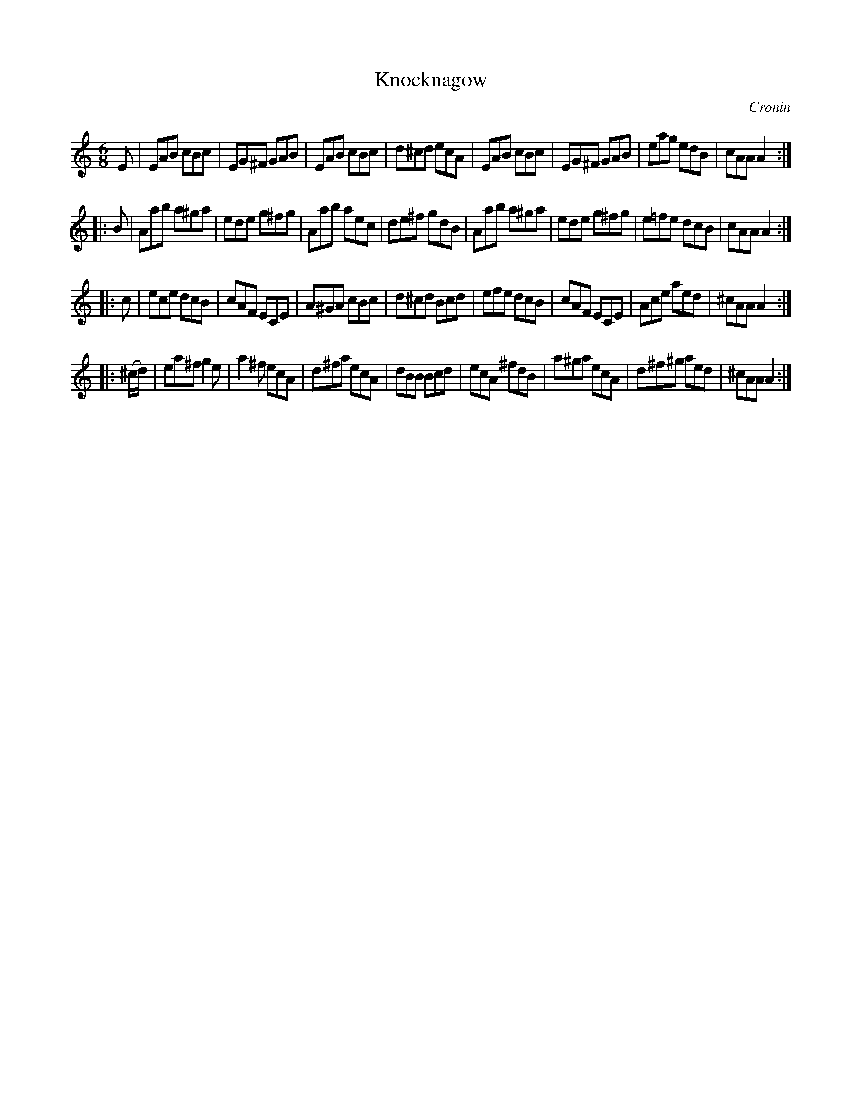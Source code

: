 X: 1113
T: Knocknagow
R: double jig
O: Cronin
B: O'Neill's 1850 #1113
Z: henrik.norbeck@mailbox.swipnet.se
M: 6/8
L: 1/8
K: Am	% and Amix occasionally
E |\
EAB cBc | EG^F GAB | EAB cBc | d^cd ecA |\
EAB cBc | EG^F GAB | eag edB | cAA A2 :|
|: B |\
Aab a^ga | ede g^fg | Aab aec | de^f gdB |\
Aab a^ga | ede g^fg | e=fe dcB | cAA A2 :|
|: c |\
ece dcB | cAF ECE | A^GA cBc | d^cd Bcd |\
efe dcB | cAF ECE | Ace aed | ^cAA A2 :|
|: (^c/d/) |\
ea^f g2e | a2^f ecA | d^fa ecA | dBB Bcd |\
ecA ^fdB | a^ga ecA | d^f^g aed | ^cAA A2 :|
